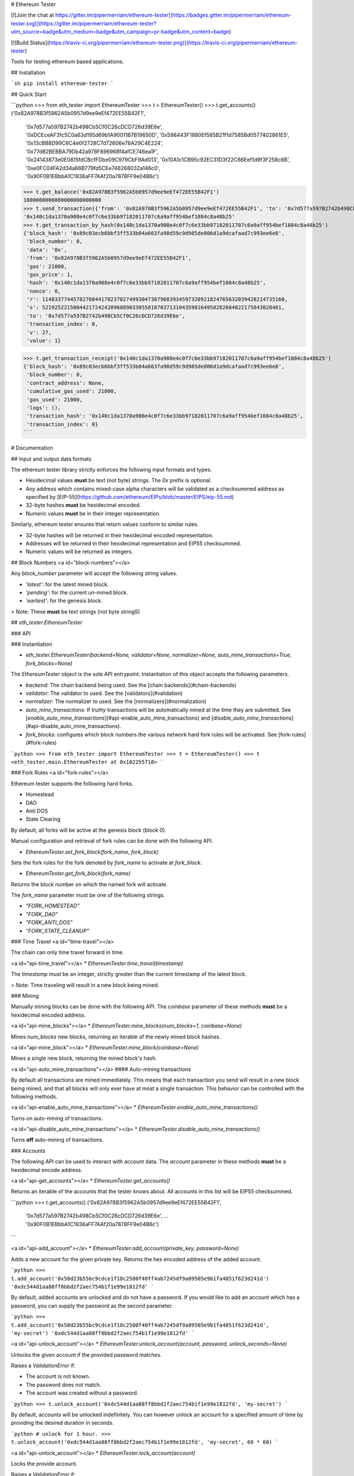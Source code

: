 # Ethereum Tester

[![Join the chat at https://gitter.im/pipermerriam/ethereum-tester](https://badges.gitter.im/pipermerriam/ethereum-tester.svg)](https://gitter.im/pipermerriam/ethereum-tester?utm_source=badge&utm_medium=badge&utm_campaign=pr-badge&utm_content=badge)

[![Build Status](https://travis-ci.org/pipermerriam/ethereum-tester.png)](https://travis-ci.org/pipermerriam/ethereum-tester)


Tools for testing ethereum based applications.


## Installation

```sh
pip install ethereum-tester
```


## Quick Start

```python
>>> from eth_tester import EthereumTester
>>> t = EthereumTester()
>>> t.get_accounts()
('0x82A978B3f5962A5b0957d9ee9eEf472EE55B42F1',
 '0x7d577a597B2742b498Cb5Cf0C26cDCD726d39E6e',
 '0xDCEceAF3fc5C0a63d195d69b1A90011B7B19650D',
 '0x598443F1880Ef585B21f1d7585Bd0577402861E5',
 '0x13cBB8D99C6C4e0f2728C7d72606e78A29C4E224',
 '0x77dB2BEBBA79Db42a978F896968f4afCE746ea1F',
 '0x24143873e0E0815fdCBcfFDbe09C979CbF9Ad013',
 '0x10A1c1CB95c92EC31D3f22C66Eef1d9f3F258c6B',
 '0xe0FC04FA2d34a66B779fd5CEe748268032a146c0',
 '0x90F0B1EBbbA1C1936aFF7AAf20a7878FF9e04B6c')
>>> t.get_balance('0x82A978B3f5962A5b0957d9ee9eEf472EE55B42F1')
1000000000000000000000000
>>> t.send_transaction({'from': '0x82A978B3f5962A5b0957d9ee9eEf472EE55B42F1', 'to': '0x7d577a597B2742b498Cb5Cf0C26cDCD726d39E6e', 'gas': 21000, 'value': 1})
'0x140c1da1370a908e4c0f7c6e33bb97182011707c6a9aff954bef1084c8a48b25'
>>> t.get_transaction_by_hash(0x140c1da1370a908e4c0f7c6e33bb97182011707c6a9aff954bef1084c8a48b25')
{'block_hash': '0x89c03ecb6bbf3ff533b04a663fa98d59c9d985de806d1a9dcafaad7c993ee6e8',
 'block_number': 0,
 'data': '0x',
 'from': '0x82A978B3f5962A5b0957d9ee9eEf472EE55B42F1',
 'gas': 21000,
 'gas_price': 1,
 'hash': '0x140c1da1370a908e4c0f7c6e33bb97182011707c6a9aff954bef1084c8a48b25',
 'nonce': 0,
 'r': 114833774457827084417823702749930473879683934597320921824765632039428214735160,
 's': 52192522150044217242428968890330558187037131043598164958282684822175843828481,
 'to': '0x7d577a597B2742b498Cb5Cf0C26cDCD726d39E6e',
 'transaction_index': 0,
 'v': 27,
 'value': 1}

>>> t.get_transaction_receipt('0x140c1da1370a908e4c0f7c6e33bb97182011707c6a9aff954bef1084c8a48b25')
{'block_hash': '0x89c03ecb6bbf3ff533b04a663fa98d59c9d985de806d1a9dcafaad7c993ee6e8',
 'block_number': 0,
 'contract_address': None,
 'cumulative_gas_used': 21000,
 'gas_used': 21000,
 'logs': (),
 'transaction_hash': '0x140c1da1370a908e4c0f7c6e33bb97182011707c6a9aff954bef1084c8a48b25',
 'transaction_index': 0}
```


# Documentation

## Input and output data formats

The ethereum tester library strictly enforces the following input formats and
types.

* Hexidecimal values **must** be text (not byte) strings.  The `0x` prefix is optional.
* Any address which contains mixed-case alpha characters will be validated as a checksummed address as specified by [EIP-55](https://github.com/ethereum/EIPs/blob/master/EIPS/eip-55.md)
* 32-byte hashes **must** be hexidecimal encoded.
* Numeric values **must** be in their integer representation.

Similarly, ethereum tester ensures that return values conform to similar rules.

* 32-byte hashes will be returned in their hexidecimal encoded representation.
* Addresses will be returned in their hexidecimal representation and EIP55 checksummed.
* Numeric values will be returned as integers.


## Block Numbers
<a id="block-numbers"></a>

Any `block_number` parameter will accept the following string values.

* `'latest'`: for the latest mined block.
* `'pending'`: for the current un-mined block.
* `'earliest'`: for the genesis block.

> Note: These **must** be text strings (not byte stringS)


## `eth_tester.EthereumTester`

### API

### Instantiation

* `eth_tester.EthereumTester(backend=None, validator=None, normalizer=None, auto_mine_transactions=True, fork_blocks=None)`

The `EthereumTester` object is the sole API entrypoint.  Instantiation of this
object accepts the following parameters.

- `backend`: The chain backend being used.  See the [chain backends](#chain-backends)
- `validator`: The validator to used.  See the [validators](#validation)
- `normalizer`: The normalizer to used.  See the [normalizers](#normalization)
- `auto_mine_transactions`: If *truthy* transactions will be automatically mined at the time they are submitted.  See [`enable_auto_mine_transactions`](#api-enable_auto_mine_transactions) and [`disable_auto_mine_transactions`](#api-disable_auto_mine_transactions).
- `fork_blocks`: configures which block numbers the various network hard fork rules will be activated.  See [fork-rules](#fork-rules)


```python
>>> from eth_tester import EthereumTester
>>> t = EthereumTester()
>>> t
<eth_tester.main.EthereumTester at 0x102255710>
```


### Fork Rules
<a id="fork-rules"></a>

Ethereum tester supports the following hard forks.

- Homestead
- DAO
- Anti DOS
- State Clearing

By default, all forks will be active at the genesis block (block 0).

Manual configuration and retrieval of fork rules can be done with the following
API.

* `EthereumTester.set_fork_block(fork_name, fork_block)`

Sets the fork rules for the fork denoted by `fork_name` to activate at `fork_block`.

* `EthereumTester.get_fork_block(fork_name)`

Returns the block number on which the named fork will activate.


The `fork_name` parameter must be one of the following strings.

- `"FORK_HOMESTEAD"`
- `"FORK_DAO"`
- `"FORK_ANTI_DOS"`
- `"FORK_STATE_CLEANUP"`


### Time Travel
<a id="time-travel"></a>

The chain can only time travel forward in time.

<a id="api-time_travel"></a>
* `EthereumTester.time_travel(timestamp)`

The `timestamp` must be an integer, strictly greater than the current timestamp
of the latest block.  

> Note: Time traveling will result in a new block being mined.


### Mining

Manually mining blocks can be done with the following API.  The `coinbase`
parameter of these methods **must** be a hexidecimal encoded address.

<a id="api-mine_blocks"></a>
* `EthereumTester.mine_blocks(num_blocks=1, coinbase=None)`

Mines `num_blocks` new blocks, returning an iterable of the newly mined block hashes.


<a id="api-mine_block"></a>
* `EthereumTester.mine_block(coinbase=None)`

Mines a single new block, returning the mined block's hash.


<a id="api-auto_mine_transactions"></a>
#### Auto-mining transactions

By default all transactions are mined immediately.  This means that each transaction you send will result in a new block being mined, and that all blocks will only ever have at most a single transaction.  This behavior can be controlled with the following methods.

<a id="api-enable_auto_mine_transactions"></a>
* `EthereumTester.enable_auto_mine_transactions()`

Turns on auto-mining of transactions.

<a id="api-disable_auto_mine_transactions"></a>
* `EthereumTester.disable_auto_mine_transactions()`

Turns **off** auto-mining of transactions.


### Accounts

The following API can be used to interact with account data.  The `account`
parameter in these methods **must** be a hexidecimal encode address.

<a id="api-get_accounts"></a>
* `EthereumTester.get_accounts()`

Returns an iterable of the accounts that the tester knows about.  All accounts
in this list will be EIP55 checksummed.

```python
>>> t.get_accounts()
('0x82A978B3f5962A5b0957d9ee9eEf472EE55B42F1',
 '0x7d577a597B2742b498Cb5Cf0C26cDCD726d39E6e',
 ...
 '0x90F0B1EBbbA1C1936aFF7AAf20a7878FF9e04B6c')
```


<a id="api-add_account"></a>
* `EthereumTester.add_account(private_key, password=None)`

Adds a new account for the given private key.  Returns the hex encoded address
of the added account.

```python
>>> t.add_account('0x58d23b55bc9cdce1f18c2500f40ff4ab7245df9a89505e9b1fa4851f623d241d')
'0xdc544d1aa88ff8bbd2f2aec754b1f1e99e1812fd'
```

By default, added accounts are unlocked and do not have a password.  If you
would like to add an account which has a password, you can supply the password
as the second parameter.

```python
>>> t.add_account('0x58d23b55bc9cdce1f18c2500f40ff4ab7245df9a89505e9b1fa4851f623d241d', 'my-secret')
'0xdc544d1aa88ff8bbd2f2aec754b1f1e99e1812fd'
```


<a id="api-unlock_account"></a>
* `EthereumTester.unlock_account(account, password, unlock_seconds=None)`

Unlocks the given account if the provided password matches.

Raises a `ValidationError` if:

* The account is not known.
* The password does not match.
* The account was created without a password.

```python
>>> t.unlock_account('0xdc544d1aa88ff8bbd2f2aec754b1f1e99e1812fd', 'my-secret')
```

By default, accounts will be unlocked indefinitely.  You can however unlock an
account for a specified amount of time by providing the desired duration in
seconds.

```python
# unlock for 1 hour.
>>> t.unlock_account('0xdc544d1aa88ff8bbd2f2aec754b1f1e99e1812fd', 'my-secret', 60 * 60)
```


<a id="api-unlock_account"></a>
* `EthereumTester.lock_account(account)`

Locks the provide account.  

Raises a `ValidationError` if:

* The account is not known
* The account does not have a password.


<a id="api-get_balance"></a>
* `EthereumTester.get_balance(account) -> integer`

Returns the balance, in wei, for the provided account.

```python
>>> t.get_balance('0x82A978B3f5962A5b0957d9ee9eEf472EE55B42F1')
1000004999999999999999999
```


<a id="api-get_nonce"></a>
* `EthereumTester.get_nonce(account) -> integer`

Returns the nonce for the provided account.

```python
>>> t.get_nonce('0x82A978B3f5962A5b0957d9ee9eEf472EE55B42F1')
1
```

<a id="api-get_code"></a>
* `EthereumTester.get_code(account) -> hex string`

Returns the code for the given account.

```python
>>> t.get_code('0x82A978B3f5962A5b0957d9ee9eEf472EE55B42F1')
"0x"
```


### Blocks, Transactions, and Receipts

<a id="api-get_transaction_by_hash"></a>
* `EthereumTester.get_transaction_by_hash(transaction_hash) -> transaction-object`

Returns the transaction for the given hash, raising a
[`TransactionNotFound`](#errors-TransactionNotFound) exception if the
transaction cannot be found.

```python
>>> t.get_transaction_by_hash('0x140c1da1370a908e4c0f7c6e33bb97182011707c6a9aff954bef1084c8a48b25')
{'block_hash': '0x89c03ecb6bbf3ff533b04a663fa98d59c9d985de806d1a9dcafaad7c993ee6e8',
 'block_number': 0,
 'hash': '0x140c1da1370a908e4c0f7c6e33bb97182011707c6a9aff954bef1084c8a48b25',
 'transaction_index': 0,
 'from': '0x82A978B3f5962A5b0957d9ee9eEf472EE55B42F1',
 'to': '0x7d577a597B2742b498Cb5Cf0C26cDCD726d39E6e',
 'value': 1,
 'gas': 21000,
 'gas_price': 1,
 'nonce': 0,
 'data': '0x',
 'v': 27,
 'r': 114833774457827084417823702749930473879683934597320921824765632039428214735160,
 's': 52192522150044217242428968890330558187037131043598164958282684822175843828481}
```

> Note: For unmined transaction, `transaction_index`, `block_number` and `block_hash` will all be `None`.


<a id="api-get_block_by_numbera>
* `EthereumTester.get_block_by_number(block_number, full_transactions=False) -> block-object`

Returns the block for the given `block_number`.  See [block
numbers](#block-numbers) for named block numbers you can use.  If
`full_transactions` is truthy, then the transactions array will be populated
with full transaction objects as opposed to their hashes.

Raises [`BlockNotFound`](#errors-BlockNotFound) if a block for the given number
cannot be found.

```python
>>> t.get_block_by_numbers(1)
{'difficulty': 131072,
 'extra_data': '0x0000000000000000000000000000000000000000000000000000000000000000',
 'gas_limit': 999023468,
 'gas_used': 0,
 'hash': '0x0f50c8ea0f67ce0b7bff51ae866159edc443bde87de2ab26010a15b777244ddd',
 'logs_bloom': 0,
 'miner': '0x82A978B3f5962A5b0957d9ee9eEf472EE55B42F1',
 'nonce': '0x0000000000000000',
 'number': 1,
 'parent_hash': '0x89c03ecb6bbf3ff533b04a663fa98d59c9d985de806d1a9dcafaad7c993ee6e8',
 'sha3_uncles': '0x1dcc4de8dec75d7aab85b567b6ccd41ad312451b948a7413f0a142fd40d49347',
 'size': 472,
 'state_root': '0xbd92123803c9e71018617ce3dc6cbbdf130973bdbd0e14ff340c57c8a835b74b',
 'timestamp': 1410973360,
 'total_difficulty': 262144,
 'transactions': (),
 'transactions_root': '0x56e81f171bcc55a6ff8345e692c0f86e5b48e01b996cadc001622fb5e363b421',
 'uncles': ()}
```


<a id="api-get_block_by_hash"></a>
* `EthereumTester.get_block_by_hash(block_hash, full_transactions=True) -> block-object`

Returns the block for the given `block_hash`.  The `full_transactions`
parameter behaves the same as in
[`get_block_by_number`](#api-get_block_by_number).

Raises [`BlockNotFound`](#errors-BlockNotFound) if a block for the given hash
cannot be found.

```python
>>> t.get_block_by_hash('0x0f50c8ea0f67ce0b7bff51ae866159edc443bde87de2ab26010a15b777244ddd')
{'difficulty': 131072,
 'extra_data': '0x0000000000000000000000000000000000000000000000000000000000000000',
 'gas_limit': 999023468,
 'gas_used': 0,
 'hash': '0x0f50c8ea0f67ce0b7bff51ae866159edc443bde87de2ab26010a15b777244ddd',
 'logs_bloom': 0,
 'miner': '0x82A978B3f5962A5b0957d9ee9eEf472EE55B42F1',
 'nonce': '0x0000000000000000',
 'number': 1,
 'parent_hash': '0x89c03ecb6bbf3ff533b04a663fa98d59c9d985de806d1a9dcafaad7c993ee6e8',
 'sha3_uncles': '0x1dcc4de8dec75d7aab85b567b6ccd41ad312451b948a7413f0a142fd40d49347',
 'size': 472,
 'state_root': '0xbd92123803c9e71018617ce3dc6cbbdf130973bdbd0e14ff340c57c8a835b74b',
 'timestamp': 1410973360,
 'total_difficulty': 262144,
 'transactions': (),
 'transactions_root': '0x56e81f171bcc55a6ff8345e692c0f86e5b48e01b996cadc001622fb5e363b421',
 'uncles': ()}
```

<a id="api-get_transaction_receipt"></a>
* `EthereumTester.get_transaction_receipt(transaction_hash)`

Returns the receipt for the given `transaction_hash`, raising
[`TransactionNotFound`](#errors-TransactionNotFound) if no transaction can be
found for the given hash.


```python
>>> t.get_transaction_receipt('0x9a7cc8b7accf54ecb1901bf4d0178f28ca457bb9f9c245692c0ca8fabef08d3b')
 {'block_hash': '0x878f779d8bb25b25fb78fc16b8d64d70a5961310ef1689571aec632e9424290c',
 'block_number': 2,
 'contract_address': None,
 'cumulative_gas_used': 23154,
 'gas_used': 23154,
 'logs': ({'address': '0xd6F084Ee15E38c4f7e091f8DD0FE6Fe4a0E203Ef',
   'block_hash': '0x878f779d8bb25b25fb78fc16b8d64d70a5961310ef1689571aec632e9424290c',
   'block_number': 2,
   'data': '0x',
   'log_index': 0,
   'topics': (
    '0xf70fe689e290d8ce2b2a388ac28db36fbb0e16a6d89c6804c461f65a1b40bb15',
    '0x0000000000000000000000000000000000000000000000000000000000003039'),
   'transaction_hash': '0x9a7cc8b7accf54ecb1901bf4d0178f28ca457bb9f9c245692c0ca8fabef08d3b',
   'transaction_index': 0,
   'type': 'mined'},),
 'transaction_hash': '0x9a7cc8b7accf54ecb1901bf4d0178f28ca457bb9f9c245692c0ca8fabef08d3b',
 'transaction_index': 0}
```

- Receipts for unmined transactions will have all of `block_hash`, `block_number` and `transaction_index` set to `None`.  
- Receipts for transactions which create a contract will have the created contract address in the `contract_address` field.


### Transaction Sending

A transaction is a formatted as a dictionary with the following keys and
values.

* `from`: The address of the account sending the transaction (hexidecimal string).
* `to`: The address of the account the transaction is being sent to.  Empty string should be used to trigger contract creation (hexidecimal string).
* `gas`: Sets the gas limit for transaction execution (integer).
* `gas_price`: Sets the price per unit of gas in wei that will be paid for transaction execution (integer).
* `value`: The amount of ether in wei that should be sent with the transaction (integer).
* `data`: The data for the transaction (hexidecimal string).


#### Methods

<a id="api-send_transaction"></a>
* `EthereumTester.send_transaction(transaction) -> transaction_hash`

Sends the provided `transaction` object, returning the `transaction_hash` for
the sent transaction.


<a id="api-call"></a>
* `EthereumTester.call(transaction, block_number='latest')`

Executes the provided `transaction` object at the evm state from the block
denoted by the `block_number` parameter, returning the resulting bytes return
value from the evm.

<a id="api-estimate_gas"></a>
* `EthereumTester.estimate_gas(transaction)`

Executes the provided `transaction` object, measuring and returning the gas
consumption.


### Logs and Filters

<a id="api-create_block_filter"></a>
* `EthereumTester.create_block_filter() -> integer`

Creates a new filter for newly mined blocks.  Returns the `filter_id` which can
be used to retrieve the block hashes for the mined blocks.

```python
>>> filter_id = t.create_block_filter()
>>> filter_id = t.create_block_filter()
>>> t.mine_blocks(3)
>>> t.get_only_filter_changes(filter_id)
('0x07004287f82c1a7ab15d7b8baa03ac14d7e9167ab74e47e1dc4bd2213dd18431',
 '0x5e3222c506585e1202da08c7231afdc5e472c777c245b822f44f141d335c744a',
 '0x4051c3ba3dcca95da5db1be38e44f5b47fd1a855ba522123e3254fe3f8e271ea')
>>> t.mine_blocks(2)
>>> t.get_only_filter_changes(filter_id)
('0x6649c3a7cb3c7ede3a4fd10ae9dd63775eccdafe39ace5f5a9ae81d360089fba',
 '0x04890a08bca0ed2f1496eb29c5dc7aa66014c85377c6d9d9c2c315f85204b39c')
>>> t.get_all_filter_logs(filter_id)
('0x07004287f82c1a7ab15d7b8baa03ac14d7e9167ab74e47e1dc4bd2213dd18431',
 '0x5e3222c506585e1202da08c7231afdc5e472c777c245b822f44f141d335c744a',
 '0x4051c3ba3dcca95da5db1be38e44f5b47fd1a855ba522123e3254fe3f8e271ea',
 '0x6649c3a7cb3c7ede3a4fd10ae9dd63775eccdafe39ace5f5a9ae81d360089fba',
 '0x04890a08bca0ed2f1496eb29c5dc7aa66014c85377c6d9d9c2c315f85204b39c')
```

<a id="api-create_pending_transaction_filter"></a>
* `EthereumTester.create_pending_transaction_filter() -> integer`

Creates a new filter for pending transactions.  Returns the `filter_id` which
can be used to retrieve the transaction hashes for the pending transactions.

```python
>>> filter_id = t.create_pending_transaction_filter()
>>> t.send_transaction({...})
'0x07f20bf9586e373ac914a40e99119c4932bee343d89ba852ccfc9af1fd541566'
>>> t.send_transaction({...})
'0xff85f7751d132b66c03e548e736f870797b0f24f3ed41dfe5fc628eb2cbc3505'
>>> t.get_only_filter_changes(filter_id)
('0x07f20bf9586e373ac914a40e99119c4932bee343d89ba852ccfc9af1fd541566',
 '0xff85f7751d132b66c03e548e736f870797b0f24f3ed41dfe5fc628eb2cbc3505')
>>> t.send_transaction({...})
'0xb07801f7e8b1cfa52b64271fa2673c4b8d64cc21cdbc5fde51d5858c94c2d26a'
>>> t.get_only_filter_changes(filter_id)
('0xb07801f7e8b1cfa52b64271fa2673c4b8d64cc21cdbc5fde51d5858c94c2d26a',)
>>> t.get_all_filter_logs(filter_id)
('0x07f20bf9586e373ac914a40e99119c4932bee343d89ba852ccfc9af1fd541566',
 '0xff85f7751d132b66c03e548e736f870797b0f24f3ed41dfe5fc628eb2cbc3505',
 '0xb07801f7e8b1cfa52b64271fa2673c4b8d64cc21cdbc5fde51d5858c94c2d26a')
```

<a id="api-create_log_filter"></a>
* `EthereumTester.create_log_filter(from_block=None, to_block=None, address=None, topics=None) -> integer`

Creates a new filter for logs produced by transactions.  The parameters for
this function can be used to filter the log entries.  

```python
>>> filter_id = t.create_log_filter()
>>> t.send_transaction({...})  # something that produces a log entry
'0x728bf75fc7d23845f328d2223df7fe9cafc6e7d23792457b625d5b60d2b22b7c'
>>> t.send_transaction({...})  # something that produces a log entry
'0x63f5b381ffd09940ce22c45a3f4e163bd743851cb6b4f43771fbf0b3c14b2f8a'
>>> t.get_only_filter_changes(filter_id)
({'address': '0xd6F084Ee15E38c4f7e091f8DD0FE6Fe4a0E203Ef',
  'block_hash': '0x68c0f318388003b652eae334efbed8bd345c469bd0ca77469183fc9693c23e13',
  'block_number': 11,
  'data': '0x',
  'log_index': 0,
  'topics': ('0xf70fe689e290d8ce2b2a388ac28db36fbb0e16a6d89c6804c461f65a1b40bb15',
   '0x0000000000000000000000000000000000000000000000000000000000003039'),
  'transaction_hash': '0x728bf75fc7d23845f328d2223df7fe9cafc6e7d23792457b625d5b60d2b22b7c',
  'transaction_index': 0,
  'type': 'mined'},
 {'address': '0xd6F084Ee15E38c4f7e091f8DD0FE6Fe4a0E203Ef',
  'block_hash': '0x07d7e46be6f9ba53ecd4323fb99ec656e652c4b14f4b8e8a244ee7f997464725',
  'block_number': 12,
  'data': '0x',
  'log_index': 0,
  'topics': ('0xf70fe689e290d8ce2b2a388ac28db36fbb0e16a6d89c6804c461f65a1b40bb15',
   '0x0000000000000000000000000000000000000000000000000000000000010932'),
  'transaction_hash': '0x63f5b381ffd09940ce22c45a3f4e163bd743851cb6b4f43771fbf0b3c14b2f8a',
  'transaction_index': 0,
  'type': 'mined'})
```

See [the filtering guide](#guide-filtering) for detailed information on how to use filters.

<a id="api-delete_filter"></a>
* `EthereumTester.delete_filter(filter_id)`

Removes the filter for the provide `filter_id`.  If no filter is found for the
given `filter_id`, raises [`FilterNotFound`](#errors-FilterNotFound).


<a id="api-get_only_filter_changes"></a>
* `EthereumTester.get_only_filter_changes(filter_id) -> transaction_hash or block_hash or log_entry`

Returns all new values for the provided `filter_id` that have not previously
been returned through this API.  Raises
[`FilterNotFound`](#errors-FilterNotFound) if no filter is found for the given
`filter_id`.

<a id="api-get_only_filter_changes"></a>
* `EthereumTester.get_all_filter_logs(filter_id) -> transaction_hash or block_hash or log_entry`

Returns all values for the provided `filter_id`. Raises
[`FilterNotFound`](#errors-FilterNotFound) if no filter is found for the given
`filter_id`.


### Snapshots and Resetting

<a id="api-take_snapshot"></a>
* `EthereumTester.take_snapshot() -> snapshot_id`

Takes a snapshot of the current chain state and returns the snapshot id.


<a id="api-revert_to_snapshot"></a>
* `EthereumTester.revert_to_snapshot(snapshot_id)`

Reverts the chain to the chain state associated with the given `snapshot_id`.
Raises [`SnapshotNotFound`](#errors-SnapshotNotFound) if no snapshot is know
for the given id.

### Errors and Exceptions

<a id="errors-TransactionNotFound"></a>
* `eth_tester.exceptions.TransactionNotFound`

Raised in cases where a transaction cannot be found for the provided transaction hash.


<a id="errors-BlockNotFound"></a>
* `eth_tester.exceptions.BlockNotFound`

Raised in cases where a block cannot be found for either a provided number or
hash.


<a id="errors-FilterNotFound"></a>
* `eth_tester.exceptions.FilterNotFound`

Raised in cases where a filter cannot be found for the provided filter id.


<a id="errors-SnapshotNotFound"></a>
* `eth_tester.exceptions.SnapshotNotFound`

Raised in cases where a snapshot cannot be found for the provided snapshot id.


## Backends

Ethereum tester is written using a pluggable backend system.

### Backend Dependencies

Ethereum tester does not install any of the dependencies needed to use the
various backends by default.  You can however install ethereum tester with the
necessary dependencies using the following method.

```bash
$ pip install ethereum-tester[pyethereum16]
```

### Selecting a Backend

You can select which backend in a few different ways.

The most direct way is to manually pass in the backend instance you wish to
use.

```python
>>> from eth_tester import EthereumTester
>>> from eth_tester.backends.pyethereum import PyEthereum16Backend
>>> t = EthereumTester(backend=PyEthereum16Backend())
```

Ethereum tester also supports configuration using the environment variable
`ETHEREUM_TESTER_CHAIN_BACKEND`.  This should be set to the import path for the
backend class you wish to use.

### Available Backends

Ethereum tester can be used with the following backends.

* PyEthereum 1.6.x (default)

The following backends on the roadmap to be developed.

* PyEthereum 2.0.x (under development)
* PyEVM (experimental)

#### PyEthereum 1.6.x

TODO

#### PyEthereum 2.0.x (under development)

> Under development

#### PyEVM (experimental)

> Under development

### Implementing Custom Backends

The base class `eth_tester.backends.base.BaseChainBackend` is the recommended
base class to begin with if you wish to write your own backend.  In order for
ethereum tester to operate correctly, your backend **must** be able to do all
of the following.

TODO


## Data Formats

### Canonical Formats

The canonical format is intended for low level handling by backends.

* 32 byte hashes: `bytes` of length 32
* Arbitrary length strings: `bytes`
* Addresses: `bytes` of length 20
* Integers: `int` (or `long` in python 2.7)
* Array Types: `tuple`

### Normal Formats

The normal format is intended for use by end users.

* 32 byte hashes: `0x` prefixed hexidecimal encoded text strings (not byte strings)
* Arbitrary length strings: `0x` prefixed hexidecimal encoded text strings (not byte strings)
* Addresses: `0x` prefixed and EIP55 checksummed hexidecimal encoded text strings (not byte strings)
* Integers: `int` (or `long` in python 2.7)
* Array Types: `tuple`


## Normalization and Validation

> Beware! Here there be dragons...  This section of the documentation is only
> relevant if you intend to build tooling on top of this library.

The ethereum tester provides strong guarantees that backends can be swapped out
seamlessly without effecting the data formats of both the input arguments and
return values.  This is accomplished using a two step process of strict
*normalization* and *validation*.

All inputs to the methods of the `EthereumTester` are first validated then
normalized to a *canonical* format.  Return values are put through this process
as well, first validating the data returned by the backend, and then
normalizing it from the *canonical* format to the *normal* form before being
returned.


<a id="normalization"></a>
### Normalization

The `EthereumTester` delegates normalization to whatever `normalizer` was
passed in during instantiation.  If no value was provided, the default
normalizer will be used from
`eth_tester.normalization.default.DefaultNormalizer`.

The specifics of this object are beyong the scope of this document.

<a id="validation"></a>
### Validation

The `EthereumTester` delegates validation to whatever `validator` was
passed in during instantiation.  If no value was provided, the default
validator will be used from
`eth_tester.validation.default.DefaultValidator`.

The specifics of this object are beyong the scope of this document.


# Use with Web3.py

While the `ethereum-tester` library can be used on its own it can also be used
with the [`web3.py`](https://github.com/pipermerriam/web3.py) library.  The
`ethereum-tester` library comes with the provider class
`eth_tester.web3.EthereumTesterProvider`.  You can use it like this:

```python
>>> from eth_tester import EthereumTester
>>> from eth_tester.web3 import EthereumTesterProvider
>>> from web3 import Web3
>>> eth_tester = EthereumTester()
>>> provider = EthereumTesterProvider(eth_tester)
>>> web3 = Web3(provider)
```


